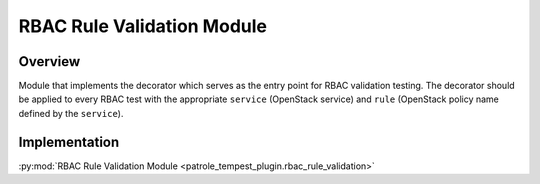 .. _rbac-validation:

RBAC Rule Validation Module
===========================

Overview
--------

Module that implements the decorator which serves as the entry point for
RBAC validation testing. The decorator should be applied to every RBAC test
with the appropriate ``service`` (OpenStack service) and ``rule`` (OpenStack
policy name defined by the ``service``).

Implementation
--------------

:py:mod:`RBAC Rule Validation Module <patrole_tempest_plugin.rbac_rule_validation>`
